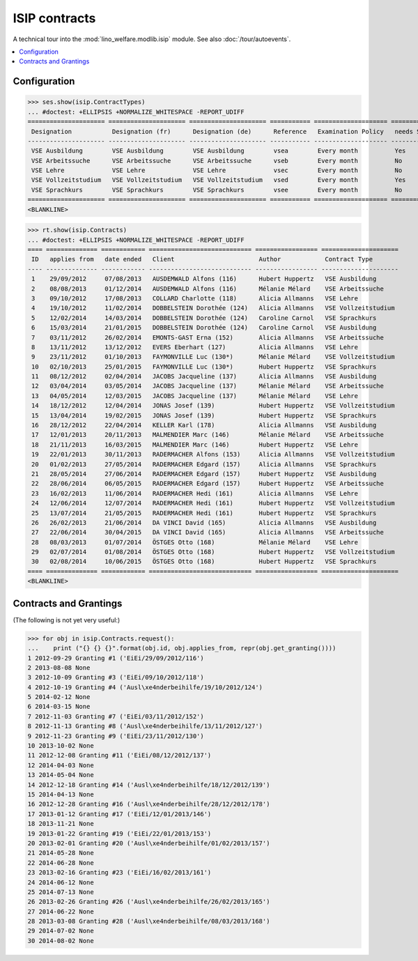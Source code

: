 .. _welfare.specs.isip:

==============
ISIP contracts
==============

.. How to test only this document:

    $ doctest docs/specs/isip.rst
    
    Doctest initialization:

    >>> import lino
    >>> lino.startup('lino_welfare.projects.std.settings.doctests')
    >>> from lino.api.doctest import *

    >>> ses = rt.login('robin')
    >>> translation.activate('en')

A technical tour into the :mod:`lino_welfare.modlib.isip` module.
See also :doc:`/tour/autoevents`.

.. contents::
   :local:

Configuration
=============

>>> ses.show(isip.ContractTypes)
... #doctest: +ELLIPSIS +NORMALIZE_WHITESPACE -REPORT_UDIFF
===================== ===================== ===================== =========== ==================== ==================
 Designation           Designation (fr)      Designation (de)      Reference   Examination Policy   needs Study type
--------------------- --------------------- --------------------- ----------- -------------------- ------------------
 VSE Ausbildung        VSE Ausbildung        VSE Ausbildung        vsea        Every month          Yes
 VSE Arbeitssuche      VSE Arbeitssuche      VSE Arbeitssuche      vseb        Every month          No
 VSE Lehre             VSE Lehre             VSE Lehre             vsec        Every month          No
 VSE Vollzeitstudium   VSE Vollzeitstudium   VSE Vollzeitstudium   vsed        Every month          Yes
 VSE Sprachkurs        VSE Sprachkurs        VSE Sprachkurs        vsee        Every month          No
===================== ===================== ===================== =========== ==================== ==================
<BLANKLINE>


>>> rt.show(isip.Contracts)
... #doctest: +ELLIPSIS +NORMALIZE_WHITESPACE -REPORT_UDIFF
==== ============== ============ ============================ ================= =====================
 ID   applies from   date ended   Client                       Author            Contract Type
---- -------------- ------------ ---------------------------- ----------------- ---------------------
 1    29/09/2012     07/08/2013   AUSDEMWALD Alfons (116)      Hubert Huppertz   VSE Ausbildung
 2    08/08/2013     01/12/2014   AUSDEMWALD Alfons (116)      Mélanie Mélard    VSE Arbeitssuche
 3    09/10/2012     17/08/2013   COLLARD Charlotte (118)      Alicia Allmanns   VSE Lehre
 4    19/10/2012     11/02/2014   DOBBELSTEIN Dorothée (124)   Alicia Allmanns   VSE Vollzeitstudium
 5    12/02/2014     14/03/2014   DOBBELSTEIN Dorothée (124)   Caroline Carnol   VSE Sprachkurs
 6    15/03/2014     21/01/2015   DOBBELSTEIN Dorothée (124)   Caroline Carnol   VSE Ausbildung
 7    03/11/2012     26/02/2014   EMONTS-GAST Erna (152)       Alicia Allmanns   VSE Arbeitssuche
 8    13/11/2012     13/12/2012   EVERS Eberhart (127)         Alicia Allmanns   VSE Lehre
 9    23/11/2012     01/10/2013   FAYMONVILLE Luc (130*)       Mélanie Mélard    VSE Vollzeitstudium
 10   02/10/2013     25/01/2015   FAYMONVILLE Luc (130*)       Hubert Huppertz   VSE Sprachkurs
 11   08/12/2012     02/04/2014   JACOBS Jacqueline (137)      Alicia Allmanns   VSE Ausbildung
 12   03/04/2014     03/05/2014   JACOBS Jacqueline (137)      Mélanie Mélard    VSE Arbeitssuche
 13   04/05/2014     12/03/2015   JACOBS Jacqueline (137)      Mélanie Mélard    VSE Lehre
 14   18/12/2012     12/04/2014   JONAS Josef (139)            Hubert Huppertz   VSE Vollzeitstudium
 15   13/04/2014     19/02/2015   JONAS Josef (139)            Hubert Huppertz   VSE Sprachkurs
 16   28/12/2012     22/04/2014   KELLER Karl (178)            Alicia Allmanns   VSE Ausbildung
 17   12/01/2013     20/11/2013   MALMENDIER Marc (146)        Mélanie Mélard    VSE Arbeitssuche
 18   21/11/2013     16/03/2015   MALMENDIER Marc (146)        Hubert Huppertz   VSE Lehre
 19   22/01/2013     30/11/2013   RADERMACHER Alfons (153)     Alicia Allmanns   VSE Vollzeitstudium
 20   01/02/2013     27/05/2014   RADERMACHER Edgard (157)     Alicia Allmanns   VSE Sprachkurs
 21   28/05/2014     27/06/2014   RADERMACHER Edgard (157)     Hubert Huppertz   VSE Ausbildung
 22   28/06/2014     06/05/2015   RADERMACHER Edgard (157)     Hubert Huppertz   VSE Arbeitssuche
 23   16/02/2013     11/06/2014   RADERMACHER Hedi (161)       Alicia Allmanns   VSE Lehre
 24   12/06/2014     12/07/2014   RADERMACHER Hedi (161)       Hubert Huppertz   VSE Vollzeitstudium
 25   13/07/2014     21/05/2015   RADERMACHER Hedi (161)       Hubert Huppertz   VSE Sprachkurs
 26   26/02/2013     21/06/2014   DA VINCI David (165)         Alicia Allmanns   VSE Ausbildung
 27   22/06/2014     30/04/2015   DA VINCI David (165)         Alicia Allmanns   VSE Arbeitssuche
 28   08/03/2013     01/07/2014   ÖSTGES Otto (168)            Mélanie Mélard    VSE Lehre
 29   02/07/2014     01/08/2014   ÖSTGES Otto (168)            Hubert Huppertz   VSE Vollzeitstudium
 30   02/08/2014     10/06/2015   ÖSTGES Otto (168)            Hubert Huppertz   VSE Sprachkurs
==== ============== ============ ============================ ================= =====================
<BLANKLINE>


Contracts and Grantings
=======================

(The following is not yet very useful:)

>>> for obj in isip.Contracts.request():
...    print ("{} {} {}".format(obj.id, obj.applies_from, repr(obj.get_granting())))
1 2012-09-29 Granting #1 ('EiEi/29/09/2012/116')
2 2013-08-08 None
3 2012-10-09 Granting #3 ('EiEi/09/10/2012/118')
4 2012-10-19 Granting #4 ('Ausl\xe4nderbeihilfe/19/10/2012/124')
5 2014-02-12 None
6 2014-03-15 None
7 2012-11-03 Granting #7 ('EiEi/03/11/2012/152')
8 2012-11-13 Granting #8 ('Ausl\xe4nderbeihilfe/13/11/2012/127')
9 2012-11-23 Granting #9 ('EiEi/23/11/2012/130')
10 2013-10-02 None
11 2012-12-08 Granting #11 ('EiEi/08/12/2012/137')
12 2014-04-03 None
13 2014-05-04 None
14 2012-12-18 Granting #14 ('Ausl\xe4nderbeihilfe/18/12/2012/139')
15 2014-04-13 None
16 2012-12-28 Granting #16 ('Ausl\xe4nderbeihilfe/28/12/2012/178')
17 2013-01-12 Granting #17 ('EiEi/12/01/2013/146')
18 2013-11-21 None
19 2013-01-22 Granting #19 ('EiEi/22/01/2013/153')
20 2013-02-01 Granting #20 ('Ausl\xe4nderbeihilfe/01/02/2013/157')
21 2014-05-28 None
22 2014-06-28 None
23 2013-02-16 Granting #23 ('EiEi/16/02/2013/161')
24 2014-06-12 None
25 2014-07-13 None
26 2013-02-26 Granting #26 ('Ausl\xe4nderbeihilfe/26/02/2013/165')
27 2014-06-22 None
28 2013-03-08 Granting #28 ('Ausl\xe4nderbeihilfe/08/03/2013/168')
29 2014-07-02 None
30 2014-08-02 None

